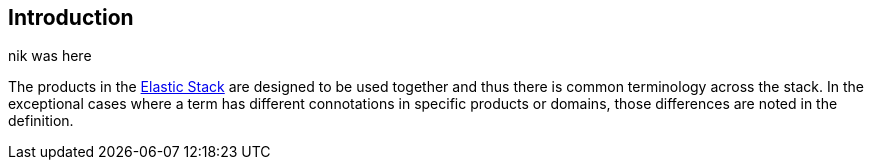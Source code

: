 [[intro]]
== Introduction

nik was here

The products in the https://www.elastic.co/products[Elastic Stack]
are designed to be used together and thus there is common terminology across
the stack. In the exceptional cases where a term has different connotations in
specific products or domains, those differences are noted in the definition.
